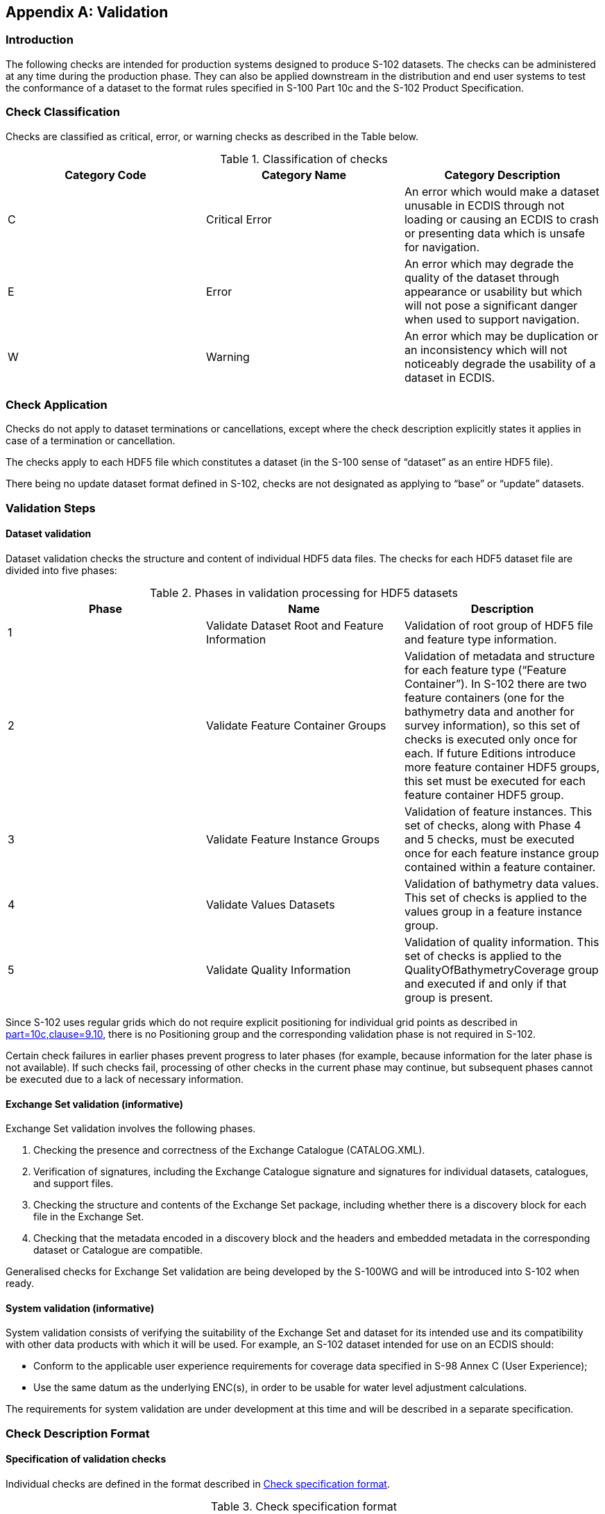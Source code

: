 
[[annex-validation-checks]]
[appendix]
== Validation

=== Introduction
The following checks are intended for production systems designed to produce S-102 datasets. The checks can be administered at any time during the production phase. They can also be applied downstream in the distribution and end user systems to test the conformance of a dataset to the format rules specified in S-100 Part 10c and the S-102 Product Specification.

=== Check Classification
Checks are classified as critical, error, or warning checks as described in the Table below.

[[tab-check-classification]]
.Classification of checks
[cols="a,a,a",options="header"]
|===
|Category Code | Category Name | Category Description

| C	| Critical Error	| An error which would make a dataset unusable in ECDIS through not loading or causing an ECDIS to crash or presenting data which is unsafe for navigation.

| E	| Error	| An error which may degrade the quality of the dataset through appearance or usability but which will not pose a significant danger when used to support navigation.

| W	| Warning	| An error which may be duplication or an inconsistency which will not noticeably degrade the usability of a dataset in ECDIS.

|===

=== Check Application
Checks do not apply to dataset terminations or cancellations, except where the check description explicitly states it applies in case of a termination or cancellation.

The checks apply to each HDF5 file which constitutes a dataset (in the S-100 sense of “dataset” as an entire HDF5 file).

There being no update dataset format defined in S-102, checks are not designated as applying to “base” or “update” datasets.

=== Validation Steps
==== Dataset validation

Dataset validation checks the structure and content of individual HDF5 data files. The checks for each HDF5 dataset file are divided into five phases:

[[tab-phases-in-validation-processing-for-HDF5-datasets]]
.Phases in validation processing for HDF5 datasets
[cols="a,a,a",options="header"]
|===
| Phase	| Name	| Description

| 1	| Validate Dataset Root and Feature Information	| Validation of root group of HDF5 file and feature type information.

| 2	| Validate Feature Container Groups	| Validation of metadata and structure for each feature type (“Feature Container”). In S-102 there are two feature containers (one for the bathymetry data and another for survey information), so this set of checks is executed only once for each. If future Editions introduce more feature container HDF5 groups, this set must be executed for each feature container HDF5 group.

| 3	| Validate Feature Instance Groups	| Validation of feature instances. This set of checks, along with Phase 4 and 5 checks, must be executed once for each feature instance group contained within a feature container.

| 4	| Validate Values Datasets	| Validation of bathymetry data values. This set of checks is applied to the values group in a feature instance group.

| 5 | Validate Quality Information | Validation of quality information. This set of checks is applied to the QualityOfBathymetryCoverage group and executed if and only if that group is present.

|===

Since S-102 uses regular grids which do not require explicit positioning for individual grid points as described in <<iho-s100,part=10c,clause=9.10>>, there is no Positioning group and the corresponding validation phase is not required in S-102.

Certain check failures in earlier phases prevent progress to later phases (for example, because information for the later phase is not available). If such checks fail, processing of other checks in the current phase may continue, but subsequent phases cannot be executed due to a lack of necessary information.

==== Exchange Set validation (informative)

Exchange Set validation involves the following phases.

. Checking the presence and correctness of the Exchange Catalogue (CATALOG.XML).

. Verification of signatures, including the Exchange Catalogue signature and signatures for individual datasets, catalogues, and support files.

. Checking the structure and contents of the Exchange Set package, including whether there is a discovery block for each file in the Exchange Set.

. Checking that the metadata encoded in a discovery block and the headers and embedded metadata in the corresponding dataset or Catalogue are compatible.

Generalised checks for Exchange Set validation are being developed by the S-100WG and will be introduced into S-102 when ready.

==== System validation (informative)

System validation consists of verifying the suitability of the Exchange Set and dataset for its intended use and its compatibility with other data products with which it will be used. For example, an S-102 dataset intended for use on an ECDIS should:

* Conform to the applicable user experience requirements for coverage data specified in S-98 Annex C (User Experience);

* Use the same datum as the underlying ENC(s), in order to be usable for water level adjustment calculations.

The requirements for system validation are under development at this time and will be described in a separate specification.

// Testing of system-level requirements is currently (August 2023) TBD as is the location of requirements (S-98 Annex C?). Tests are currently (August 2023) under development by the S-100 validation checks subgroup, in the form of "S-100-level validation checks" and should be tested using test datasets in S-164 (also currently under development).

=== Check Description Format

==== Specification of validation checks

Individual checks are defined in the format described in <<tab-check-specification-format>>.

[[tab-check-specification-format]]
.Check specification format
[cols="a,2a",options="header"]
|===
| Column	| Description

|Data Quality Measure or Theme	| Quality measure or theme from S-97 Part C. +
If two measures are included in this column, the Comments column explains how the error should be classified.

| Check ID	| Identifier for check.

| Short Name	| Short name for the check.

| Prerequisite check(s)	| Checks which must succeed (check condition evaluates to FALSE) before this check can be executed. +
Trivial prerequisites are omitted from this column (such as requiring the presence of an attribute before using it in a condition).

| Context test (IF ...) or  initialization (SET ...)	| Combination of test conditions and initialization statements. +
Test conditions check for the existence of an HDF5 attribute, group, or other element (for example, an HDF5 array), the value of a metadata attribute, or for required conditions applicable to combinations of attributes (for example, checking that cell size, numbers of rows and columns, and the geographical extent of the grid are mutually consistent). +
Initialization statements set the value of parameters used in the specific test in that row. +
The scope of the test condition or initialization is limited to the check described in that row.
| Check condition description	| Specification of check condition, written in structured English. +
The conditions are written so that if the condition evaluates to TRUE it indicates an error or other issue exists in the dataset.

| Check message	| Message to emit if dataset fails the check condition (condition evaluates to TRUE). +
Implementers should include the location where the error is encountered (for example, the name and path from the root group).

| Check solution	| Solution to be applied to correct the failure.

| Classification	| Whether check failure is a Critical, Error, or Warning issue. See <<tab-check-classification>>.

| Post-condition	| Action to be executed if the check condition evaluates to TRUE (that is, if the check fails). +
This action will generally either set a global flag to control check processing (for example, “SET TERMINATE=TRUE”) or set a variable in the processing context which is used in later checks (for example, set a context variable to store the value of the metadata attribute dataCodingFormat).

| S-100 reference	| Reference to place in S-100 where more information about the check can be found, for example lists of allowed values for enumerations. All S-100 references for checks conforming to this Edition of S-102 are to S-100 Edition 5.0.0.

| S-102 reference	| Reference to place in S-102 where more information about the check can be found, for example allowed values for attributes of enumeration types.

| Comments	| Explanatory remarks or additional notes.

|===

==== Phase initialization

Certain parameters need to be initialized before processing of the phase begins. The required initialization statements are indicated in a sub-head row at the beginning of each phase.

==== List of checks

The individual checks are given in a spreadsheet file accompanying this Product Specification. The checks are a part of this Product Specification.


Words in angle brackets <> indicate the content is a parameter which must be substituted by the appropriate value. For example, <FX> (Phase 1 in the dataset checks) should be replaced by the appropriate codes for the bathymetry coverage and quality coverage features (BathymetryCoverage and QualityOfBathymetryCoverage for S-102 Ed. 2.2.0).

Bold type indicates a literal name (for example Group_F.featureCode means the HDF5 array named “featureCode” in the HDF5 group named “Group_F”).

Comparisons of names in the HDF5 dataset, exchange catalogue, and exchange set (groups, attributes, HDF5 datasets, fields of compound types, etc.) to the Product Specification and feature catalogue should be case-sensitive.

Additional "S-100 level" checks will be defined in a separate document (under preparation by the S-100 WG).

=== Test cases and methods

(To be defined.)

